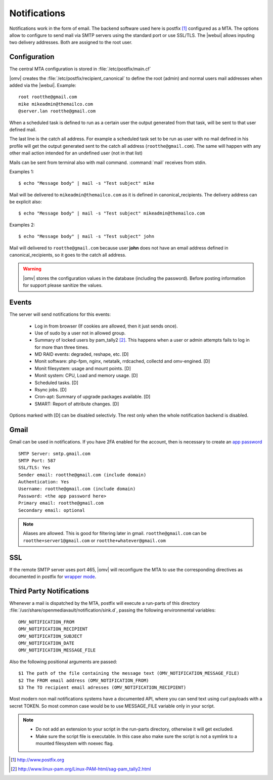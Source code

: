 Notifications
#############


Notifications work in the form of email. The backend software used here is postfix [1]_ configured as a MTA. The options allow to configure to send mail via SMTP servers using the standard port or use SSL/TLS. The |webui| allows inputing two delivery addresses. Both are assigned to the root user. 


Configuration
=============

The central MTA configuration is stored in :file:`/etc/postfix/main.cf`

|omv| creates the :file:`/etc/postfix/recipient_canonical` to define the root (admin) and normal users mail addresses when added via the |webui|. Example::

	root rootthe@gmail.com
	mike mikeadmin@themailco.com
	@server.lan rootthe@gmail.com

When a scheduled task is defined to run as a certain user the output generated from that task, will be sent to that user defined mail.

The last line is the catch all address. For example a scheduled task set to be run as user with no mail defined in his profile will get the output generated sent to the catch all address (``rootthe@gmail.com``). The same will happen with any other mail action intended for an undefined user (not in that list)

Mails can be sent from terminal also with mail command. :command:`mail` receives from stdin.

Examples 1::

	$ echo "Message body" | mail -s "Test subject" mike

Mail will be delivered to ``mikeadmin@themailco.com`` as it is defined in canonical_recipients. The delivery address can be explicit also::

$ echo "Message body" | mail -s "Test subject" mikeadmin@themailco.com	


Examples 2::

	$ echo "Message body" | mail -s "Test subject" john


Mail will delivered to ``rootthe@gmail.com`` because user **john** does not have an email address defined in canonical_recipients, so it goes to the catch all address.

.. warning::
	|omv| stores the configuration values in the database (including the password). Before posting information for support please sanitize the values.

Events
======

The server will send notifications for this events:

	- Log in from browser (If cookies are allowed, then it just sends once). 
	- Use of sudo by a user not in allowed group.
	- Summary of locked users by pam_tally2 [2]_. This happens when a user or admin attempts fails to log in for more than three times.
	- MD RAID events: degraded, reshape, etc. [D]
	- Monit software: php-fpm, nginx, netatalk, rrdcached, collectd and omv-engined. [D]
	- Monit filesystem: usage and mount points. [D]
	- Monit system: CPU, Load and memory usage. [D]
	- Scheduled tasks. [D]
	- Rsync jobs. [D]
	- Cron-apt: Summary of upgrade packages available. [D]
	- SMART: Report of attribute changes. [D]

Options marked with [D] can be disabled selectivly. The rest only when the whole notification backend is disabled. 

Gmail
=====

Gmail can be used in notifications. If you have 2FA enabled for the account, then is necessary to create an `app password <https://myaccount.google.com/apppasswords>`_ ::

	SMTP Server: smtp.gmail.com
	SMTP Port: 587
	SSL/TLS: Yes
	Sender email: rootthe@gmail.com (include domain)
	Authentication: Yes
	Username: rootthe@gmail.com (include domain)
	Password: <the app password here>
	Primary email: rootthe@gmail.com
	Secondary email: optional

.. note::
	Aliases are allowed. This is good for filtering later in gmail. ``rootthe@gmail.com`` can be ``rootthe+server1@gmail.com`` or ``rootthe+whatever@gmail.com``


SSL
===

If the remote SMTP server uses port 465, |omv| will reconfigure the MTA to use the corresponding directives as documented in postfix for `wrapper mode <http://www.postfix.org/TLS_README.html>`_.

Third Party Notifications
=========================

Whenever a mail is dispatched by the MTA, postfix will execute a run-parts of this directory :file:`/usr/share/openmediavault/notification/sink.d`, passing the following environmental variables::

	OMV_NOTIFICATION_FROM
	OMV_NOTIFICATION_RECIPIENT
	OMV_NOTIFICATION_SUBJECT
	OMV_NOTIFICATION_DATE
	OMV_NOTIFICATION_MESSAGE_FILE

Also the following positional arguments are passed::

	$1 The path of the file containing the message text (OMV_NOTIFICATION_MESSAGE_FILE)
	$2 The FROM email address (OMV_NOTIFICATION_FROM)
	$3 The TO recipient email adresses (OMV_NOTIFICATION_RECIPIENT)

Most modern non mail notifications systems have a documented API, where you can send text using curl payloads with a secret TOKEN. So most common case would be to use MESSAGE_FILE variable only in your script.

.. note::
	- Do not add an extension to your script in the run-parts directory, otherwise it will get excluded.
	- Make sure the script file is executable. In this case also make sure the script is not a symlink to a mounted filesystem with noexec flag.


.. [1] http://www.postfix.org
.. [2] http://www.linux-pam.org/Linux-PAM-html/sag-pam_tally2.html
